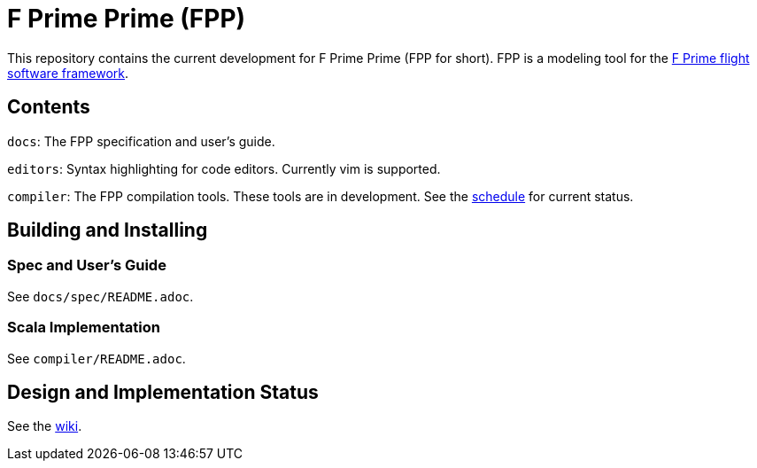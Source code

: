 = F Prime Prime (FPP)

This repository contains the current development for F Prime Prime (FPP for short).
FPP is a modeling tool for the
https://github.jpl.nasa.gov/FPRIME/fprime-sw[F Prime flight software framework].

== Contents

`docs`: The FPP specification and user's guide.

`editors`: Syntax highlighting for code editors. Currently vim is supported.

`compiler`: The FPP compilation tools.
These tools are in development.
See the
https://github.jpl.nasa.gov/bocchino/fpp/wiki/Schedule[schedule]
for current status.

== Building and Installing

=== Spec and User's Guide

See `docs/spec/README.adoc`.

=== Scala Implementation

See `compiler/README.adoc`.

== Design and Implementation Status

See the
https://github.jpl.nasa.gov/bocchino/fpp/wiki[wiki].
